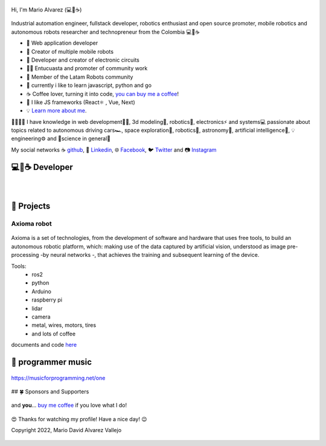 .. figure:: https://readme-typing-svg.herokuapp.com?font=Architects+Daughter&color=%2338C2FF&size=50&center=true&vCenter=true&height=60&width=600&lines=Hey!+I'm+MrDavidAlv;Welcome+to+my+profile! 
  :alt: welcome to my profile
  :align: center 


.. cover:: ./DavidAlvarez.png
   :alt: Descripción de la imagen



Hi, I'm Mario Alvarez (💻💖☕) 

.. figure:: ./DavidAlvarez.png
  :alt: visitors
  :height: 200
  :align: center

.. figure:: https://readme-typing-svg.herokuapp.com?font=comfortaa&color=016EEA&size=24&width=500&lines=FullStack+Developer;Autonomous+robot+creator
  :alt: skills

Industrial automation engineer, fullstack developer, robotics enthusiast and open source promoter, mobile robotics and autonomous robots researcher and technopreneur from the Colombia 💻💖☕


- 💝 Web application developer
- 💼 Creator of multiple mobile robots
- 💼 Developer and creator of electronic circuits
- 👨‍🔬 Entucuasta and promoter of community work
- 💞 Member of the Latam Robots community
- 🔏 currently i like to learn javascript, python and go
- ☕ Coffee lover, turning it into code, `you can buy me a coffee <https://buymeacoff.ee/mrdavidalv>`__!
- 🎯 I like JS frameworks (React⚛ , Vue, Next)
- 💡 `Learn more about me <https://bio.link/mrdavidalv>`__.

🤗💪🤓🌱
I have knowledge in web development👨‍💻, 3d modeling🧿, robotics🤖, electronics⚡ and systems💻 
passionate about topics related to 	autonomous driving cars🏎, space exploration🚀, robotics🦾, astronomy🔭, artificial intelligence👾, 💡engineering⚙️ and 🔬science in general🧬

My social networks ☕ `github <https://github.com/MrDavidAlv>`__, 💼 `Linkedin <https://www.linkedin.com/in/mrdavidalv>`__, 🌐 `Facebook <https://www.facebook.com/mrdavidalv>`__, 🐦 `Twitter <https://www.twitter.com/mrdavidalv>`__ and 📷 `Instagram <https://www.instagram.com/mrdavidalv>`__

💻💖☕ Developer
------------------ 
  .. figure:: https://api.daily.dev/devcards/5a94b097814e4d6499823ad6d1ecf835.png?r=ioq
    :height: 500
    :align: left

  .. figure::  https://github-readme-stats.vercel.app/api/top-langs/?username=mrdavidalv&layout=compact&show_icon=true&theme=algolia&hide_border=true
    :height: 150
    :align: right

  .. figure::  https://github-readme-stats.vercel.app/api/?username=mrdavidalv&layout=compact&show_icon=true&theme=algolia&hide_border=true
    :height: 150
    :align: right

  |

  .. figure::  https://user-images.githubusercontent.com/44630882/173249286-02d3dd8e-f6da-482b-831e-b138352ecab2.svg#gh-ligth-mode-only&theme=algolia&background=0d1117&hide_border=true
    :height: 150
    :align: center


👾 Projects
------------

Axioma robot
_____________
.. figure::  https://raw.githubusercontent.com/MrDavidAlv/Axioma_robot/main/image/axioma.jpeg
  :align: center
  :height: 300

Axioma is a set of technologies, from the development of software and hardware that uses free tools, to build an autonomous robotic platform, which: making use of the data captured by artificial vision, understood as image pre-processing -by neural networks -, that achieves the training and subsequent learning of the device.

Tools:
  * ros2
  * python
  * Arduino
  * raspberry pi
  * lidar
  * camera
  * metal, wires, motors, tires
  * and lots of coffee

documents and code `here <https://github.com/MrDavidAlv/Axioma_robot>`__


🎵 programmer music
--------------------

.. figure:: https://media.giphy.com/media/M9gbBd9nbDrOTu1Mqx/giphy.gif
  :width: 90
  :align: center
  :target: https://musicforprogramming.net/one

  https://musicforprogramming.net/one

## 🍀 Sponsors and Supporters

.. figure:: https://img.shields.io/badge/Buymeacoffee-%23FFDD00.svg?&style=for-the-badge&logo=buy-me-a-coffee&logoColor=black
  :align: center
    
  and **you**... `buy me coffee <https://bmc.xyz/mrdavidalv>`__ if you love what I do!
	
.. figure:: https://camo.githubusercontent.com/ae7fa19af398148214678af687add062f479b1130e467634b21ac855719c29b6/68747470733a2f2f6769746875622d70726f66696c652d74726f7068792e76657263656c2e6170702f3f757365726e616d653d6d726461766964616c762677696474683d25323235253232266865696768743d25323235253232
  :height: 200
  :width: 80%
  :align: center

  😍 Thanks for watching my profile! Have a nice day! 😉

  Copyright 2022, Mario David Alvarez Vallejo 

.. figure:: https://upload.wikimedia.org/wikipedia/commons/thumb/a/ae/Github-desktop-logo-symbol.svg/1024px-Github-desktop-logo-symbol.svg.png
  :height: 26
  :align: center
  :target: https://profile-summary-for-github.herokuapp.com/user/mrdavidalv
  